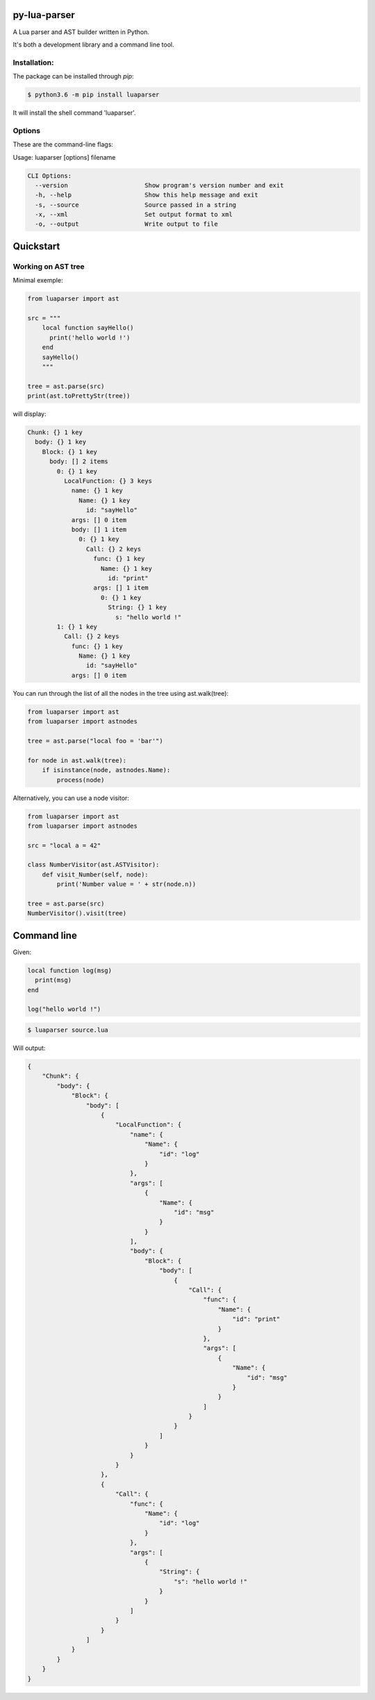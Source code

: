 py-lua-parser
===============================================================================

.. image:: https://travis-ci.org/boolangery/py-lua-parser.svg?branch=master
    :target: https://travis-ci.org/boolangery/py-lua-parser
.. image:: https://img.shields.io/pypi/v/luaparser.svg
    :target: https://pypi.python.org/pypi/luaparser/
.. image:: https://img.shields.io/pypi/pyversions/luaparser.svg
    :target: https://pypi.python.org/pypi/luaparser/

A Lua parser and AST builder written in Python.

It's both a development library and a command line tool.


Installation:
------------------------------------------------------------------------------

The package can be installed through `pip`:

.. code-block::

    $ python3.6 -m pip install luaparser

It will install the shell command 'luaparser'.


Options
------------------------------------------------------------------------------

These are the command-line flags:

Usage: luaparser [options] filename

.. code-block::

    CLI Options:
      --version                     Show program's version number and exit
      -h, --help                    Show this help message and exit
      -s, --source                  Source passed in a string
      -x, --xml                     Set output format to xml
      -o, --output                  Write output to file


Quickstart
==============================================================================

Working on AST tree
------------------------------------------------------------------------------

Minimal exemple:

.. code-block:: python

    from luaparser import ast

    src = """
        local function sayHello()
          print('hello world !')
        end
        sayHello()
        """

    tree = ast.parse(src)
    print(ast.toPrettyStr(tree))

will display:

.. code-block::

    Chunk: {} 1 key
      body: {} 1 key
        Block: {} 1 key
          body: [] 2 items
            0: {} 1 key
              LocalFunction: {} 3 keys
                name: {} 1 key
                  Name: {} 1 key
                    id: "sayHello"
                args: [] 0 item
                body: [] 1 item
                  0: {} 1 key
                    Call: {} 2 keys
                      func: {} 1 key
                        Name: {} 1 key
                          id: "print"
                      args: [] 1 item
                        0: {} 1 key
                          String: {} 1 key
                            s: "hello world !"
            1: {} 1 key
              Call: {} 2 keys
                func: {} 1 key
                  Name: {} 1 key
                    id: "sayHello"
                args: [] 0 item


You can run through the list of all the nodes in the tree using ast.walk(tree):

.. code-block:: python

    from luaparser import ast
    from luaparser import astnodes

    tree = ast.parse("local foo = 'bar'")

    for node in ast.walk(tree):
        if isinstance(node, astnodes.Name):
            process(node)


Alternatively, you can use a node visitor:

.. code-block:: python

    from luaparser import ast
    from luaparser import astnodes

    src = "local a = 42"

    class NumberVisitor(ast.ASTVisitor):
        def visit_Number(self, node):
            print('Number value = ' + str(node.n))

    tree = ast.parse(src)
    NumberVisitor().visit(tree)


Command line
==============================================================================

Given:

.. code-block:: lua

    local function log(msg)
      print(msg)
    end

    log("hello world !")


.. code-block:: bash

    $ luaparser source.lua


Will output:

.. code-block:: json

    {
        "Chunk": {
            "body": {
                "Block": {
                    "body": [
                        {
                            "LocalFunction": {
                                "name": {
                                    "Name": {
                                        "id": "log"
                                    }
                                },
                                "args": [
                                    {
                                        "Name": {
                                            "id": "msg"
                                        }
                                    }
                                ],
                                "body": {
                                    "Block": {
                                        "body": [
                                            {
                                                "Call": {
                                                    "func": {
                                                        "Name": {
                                                            "id": "print"
                                                        }
                                                    },
                                                    "args": [
                                                        {
                                                            "Name": {
                                                                "id": "msg"
                                                            }
                                                        }
                                                    ]
                                                }
                                            }
                                        ]
                                    }
                                }
                            }
                        },
                        {
                            "Call": {
                                "func": {
                                    "Name": {
                                        "id": "log"
                                    }
                                },
                                "args": [
                                    {
                                        "String": {
                                            "s": "hello world !"
                                        }
                                    }
                                ]
                            }
                        }
                    ]
                }
            }
        }
    }
